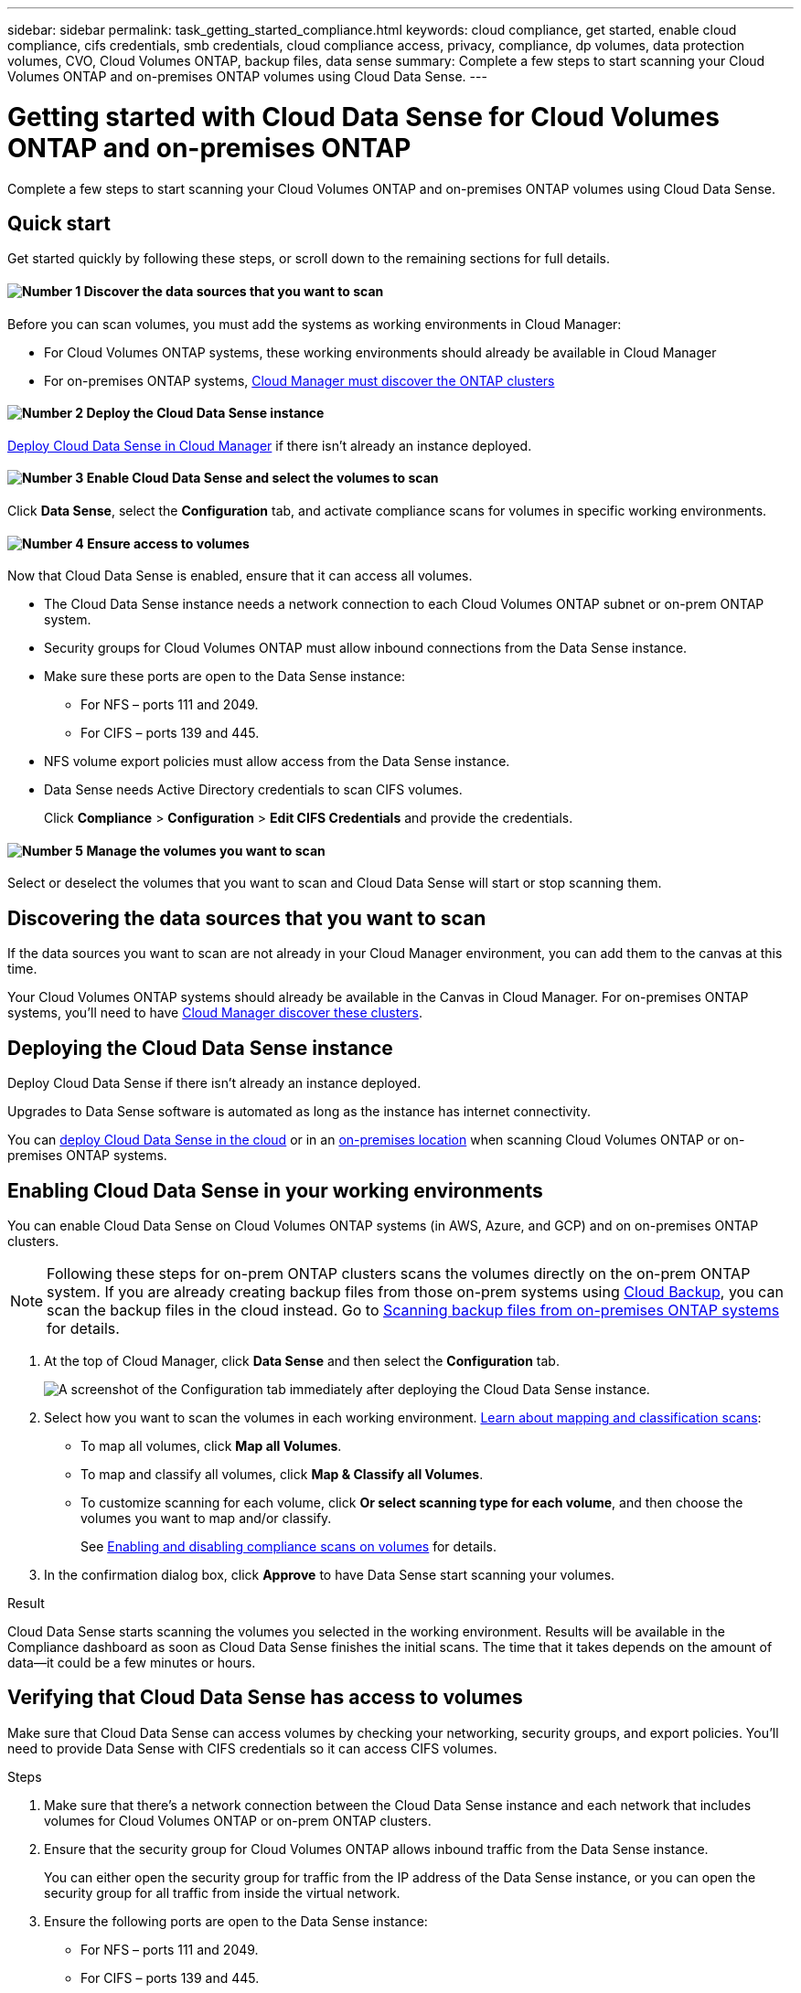 ---
sidebar: sidebar
permalink: task_getting_started_compliance.html
keywords: cloud compliance, get started, enable cloud compliance, cifs credentials, smb credentials, cloud compliance access, privacy, compliance, dp volumes, data protection volumes, CVO, Cloud Volumes ONTAP, backup files, data sense
summary: Complete a few steps to start scanning your Cloud Volumes ONTAP and on-premises ONTAP volumes using Cloud Data Sense.
---

= Getting started with Cloud Data Sense for Cloud Volumes ONTAP and on-premises ONTAP
:hardbreaks:
:nofooter:
:icons: font
:linkattrs:
:imagesdir: ./media/

[.lead]
Complete a few steps to start scanning your Cloud Volumes ONTAP and on-premises ONTAP volumes using Cloud Data Sense.

== Quick start

Get started quickly by following these steps, or scroll down to the remaining sections for full details.

==== image:number1.png[Number 1] Discover the data sources that you want to scan

[role="quick-margin-para"]
Before you can scan volumes, you must add the systems as working environments in Cloud Manager:

[role="quick-margin-list"]
* For Cloud Volumes ONTAP systems, these working environments should already be available in Cloud Manager
* For on-premises ONTAP systems, link:task_discovering_ontap.html[Cloud Manager must discover the ONTAP clusters^]

==== image:number2.png[Number 2] Deploy the Cloud Data Sense instance

[role="quick-margin-para"]
link:task_deploy_cloud_compliance.html[Deploy Cloud Data Sense in Cloud Manager^] if there isn't already an instance deployed.

==== image:number3.png[Number 3] Enable Cloud Data Sense and select the volumes to scan

[role="quick-margin-para"]
Click *Data Sense*, select the *Configuration* tab, and activate compliance scans for volumes in specific working environments.

==== image:number4.png[Number 4] Ensure access to volumes

[role="quick-margin-para"]
Now that Cloud Data Sense is enabled, ensure that it can access all volumes.

[role="quick-margin-list"]
* The Cloud Data Sense instance needs a network connection to each Cloud Volumes ONTAP subnet or on-prem ONTAP system.
* Security groups for Cloud Volumes ONTAP must allow inbound connections from the Data Sense instance.
* Make sure these ports are open to the Data Sense instance:
** For NFS – ports 111 and 2049.
** For CIFS – ports 139 and 445.
* NFS volume export policies must allow access from the Data Sense instance.
* Data Sense needs Active Directory credentials to scan CIFS volumes.
+
Click *Compliance* > *Configuration* > *Edit CIFS Credentials* and provide the credentials.

==== image:number5.png[Number 5] Manage the volumes you want to scan

[role="quick-margin-para"]
Select or deselect the volumes that you want to scan and Cloud Data Sense will start or stop scanning them.

== Discovering the data sources that you want to scan

If the data sources you want to scan are not already in your Cloud Manager environment, you can add them to the canvas at this time.

Your Cloud Volumes ONTAP systems should already be available in the Canvas in Cloud Manager. For on-premises ONTAP systems, you'll need to have link:task_discovering_ontap.html[Cloud Manager discover these clusters^].

== Deploying the Cloud Data Sense instance

Deploy Cloud Data Sense if there isn't already an instance deployed.

Upgrades to Data Sense software is automated as long as the instance has internet connectivity.

You can link:task_deploy_cloud_compliance.html[deploy Cloud Data Sense in the cloud^] or in an link:task-deploy-compliance-onprem.html[on-premises location^] when scanning Cloud Volumes ONTAP or on-premises ONTAP systems.

== Enabling Cloud Data Sense in your working environments

You can enable Cloud Data Sense on Cloud Volumes ONTAP systems (in AWS, Azure, and GCP) and on on-premises ONTAP clusters.

NOTE: Following these steps for on-prem ONTAP clusters scans the volumes directly on the on-prem ONTAP system. If you are already creating backup files from those on-prem systems using link:concept_backup_to_cloud.html[Cloud Backup^], you can scan the backup files in the cloud instead. Go to <<Scanning backup files from on-premises ONTAP systems,Scanning backup files from on-premises ONTAP systems>> for details.

. At the top of Cloud Manager, click *Data Sense* and then select the *Configuration* tab.
+
image:screenshot_cloud_compliance_we_scan_config.png[A screenshot of the Configuration tab immediately after deploying the Cloud Data Sense instance.]

. Select how you want to scan the volumes in each working environment. link:concept_cloud_compliance.html#whats-the-difference-between-mapping-and-classification-scans[Learn about mapping and classification scans]:

* To map all volumes, click *Map all Volumes*.
* To map and classify all volumes, click *Map & Classify all Volumes*.
* To customize scanning for each volume, click *Or select scanning type for each volume*, and then choose the volumes you want to map and/or classify.
+
See <<Enabling and disabling compliance scans on volumes,Enabling and disabling compliance scans on volumes>> for details.

. In the confirmation dialog box, click *Approve* to have Data Sense start scanning your volumes.

.Result

Cloud Data Sense starts scanning the volumes you selected in the working environment. Results will be available in the Compliance dashboard as soon as Cloud Data Sense finishes the initial scans. The time that it takes depends on the amount of data--it could be a few minutes or hours.

== Verifying that Cloud Data Sense has access to volumes

Make sure that Cloud Data Sense can access volumes by checking your networking, security groups, and export policies. You'll need to provide Data Sense with CIFS credentials so it can access CIFS volumes.

.Steps

. Make sure that there's a network connection between the Cloud Data Sense instance and each network that includes volumes for Cloud Volumes ONTAP or on-prem ONTAP clusters.

. Ensure that the security group for Cloud Volumes ONTAP allows inbound traffic from the Data Sense instance.
+
You can either open the security group for traffic from the IP address of the Data Sense instance, or you can open the security group for all traffic from inside the virtual network.

. Ensure the following ports are open to the Data Sense instance:
** For NFS – ports 111 and 2049.
** For CIFS – ports 139 and 445.

. Ensure that NFS volume export policies include the IP address of the Data Sense instance so it can access the data on each volume.

. If you use CIFS, provide Data Sense with Active Directory credentials so it can scan CIFS volumes.

.. At the top of Cloud Manager, click *Data Sense*.

.. Click the *Configuration* tab.
+
image:screenshot_cifs_credentials.gif[A screenshot of the Compliance tab that shows the Scan Status button that's available in the top right of the content pane.]

.. For each working environment, click *Edit CIFS Credentials* and enter the user name and password that Data Sense needs to access CIFS volumes on the system.
+
The credentials can be read-only, but providing admin credentials ensures that Data Sense can read any data that requires elevated permissions. The credentials are stored on the Cloud Data Sense instance.
+
After you enter the credentials, you should see a message that all CIFS volumes were authenticated successfully.
+
image:screenshot_cifs_status.gif[A screenshot that shows the Configuration page and one Cloud Volumes ONTAP system for which CIFS credentials were successfully provided.]

. On the _Configuration_ page, click *View Details* to review the status for each CIFS and NFS volume and correct any errors.
+
For example, the following image shows four volumes; one of which Cloud Data Sense can't scan due to network connectivity issues between the Data Sense instance and the volume.
+
image:screenshot_compliance_volume_details.gif["A screenshot of the View Details page in the scan configuration that shows four volumes; one of which isn't being scanned because of network connectivity between Data Sense and the volume."]

== Enabling and disabling compliance scans on volumes

You can start or stop mapping-only scans, or mapping and classification scans, in a working environment at any time from the Configuration page. You can also change from mapping-only scans to mapping and classification scans, and vice-versa. We recommend that you scan all volumes.

image:screenshot_volume_compliance_selection.png[A screenshot of the Configuration page where you can enable or disable scanning of individual volumes.]

[cols="45,45",width=90%,options="header"]
|===
| To:
| Do this:

| Enable mapping-only scans on a volume | In the volume area, click *Map*
| Enable full scanning on a volume | In the volume area, click *Map & Classify*
| Disable scanning on a volume | In the volume area, click *Off*
| |
| Enable mapping-only scans on all volumes | In the heading area, click *Map*
| Enable full scanning on all volumes | In the heading area, click *Map & Classify*
| Disable scanning on all volumes | In the heading area, click *Off*

|===

NOTE: New volumes added to the working environment are automatically scanned only when you have set the *Map* or *Map & Classify* setting in the heading area. When set to *Custom* or *Off* in the heading area, you'll need to activate mapping and/or full scanning on each new volume you add in the working environment.

== Scanning data protection volumes

By default, data protection (DP) volumes are not scanned because they are not exposed externally and Cloud Data Sense cannot access them. These are the destination volumes for SnapMirror operations from an on-premises ONTAP system or from a Cloud Volumes ONTAP system.

Initially, the volume list identifies these volumes as _Type_ *DP* with the _Status_ *Not Scanning* and the _Required Action_ *Enable Access to DP volumes*.

image:screenshot_cloud_compliance_dp_volumes.png[A screenshot showing the Enable Access to DP Volumes button that you can select to scan data protection volumes.]

.Steps

If you want to scan these data protection volumes:

. Click *Enable Access to DP volumes* at the top of the page.

. Review the confirmation message and click *Enable Access to DP volumes* again.
- Volumes that were initially created as NFS volumes in the source ONTAP system are enabled.
- Volumes that were initially created as CIFS volumes in the source ONTAP system require that you enter CIFS credentials to scan those DP volumes. If you already entered Active Directory credentials so that Cloud Data Sense can scan CIFS volumes you can use those credentials, or you can specify a different set of Admin credentials.
+
image:screenshot_compliance_dp_cifs_volumes.png[A screenshot of the two options for enabling CIFS data protection volumes.]

. Activate each DP volume that you want to scan <<Enabling and disabling compliance scans on volumes,the same way you enabled other volumes>>.

.Result
Once enabled, Cloud Data Sense creates an NFS share from each DP volume that was activated for scanning. The share export policies only allow access from the Data Sense instance.

*Note:* If you had no CIFS data protection volumes when you initially enabled access to DP volumes, and later add some, the button *Enable Access to CIFS DP* appears at the top of the Configuration page. Click this button and add CIFS credentials to enable access to these CIFS DP volumes.

NOTE: Active Directory credentials are only registered in the storage VM of the first CIFS DP volume, so all DP volumes on that SVM will be scanned. Any volumes that reside on other SVMs will not have the Active Directory credentials registered, so those DP volumes won't be scanned.

== Scanning backup files from on-premises ONTAP systems

If you don't want Cloud Data Sense to scan volumes directly on your on-prem ONTAP systems, a Beta feature released in January 2021 allows you to run compliance scans on backup files created from your on-prem ONTAP volumes. So if you're already creating backup files to the cloud using link:concept_backup_to_cloud.html[Cloud Backup^], you can use this feature to run compliance scans on those backup files.

When scanning backup files created from your on-prem ONTAP systems, the scanned data does not count against the capacity purchased in your PAYGO subscription or BYOL license.

*Note:* When Data Sense scans backup files it uses permissions granted through the Cloud Restore instance to access the backup files. Typically the Restore instance powers down when not actively restoring files, but it remains *On* when scanning backup files. See link:task_restore_backups.html#file-restore-process[more information about the Restore instance^].

.Steps

If you want to scan the backup files from on-prem ONTAP systems:

. At the top of Cloud Manager, click *Data Sense* and then select the *Configuration* tab.

. From the list of working environments, click the *BACKUP* button from the list of filters.
+
All the on-premises ONTAP working environments that have backup files are listed. If you don't have any backup files from an on-prem system, then the working environment is not shown.
+
image:screenshot_compliance_onprem_backups.png[A screenshot of the Data Sense page to select volumes you want to scan.]

. Select how you want to scan the backup volumes:

* To map all volumes, click *Map all backed up Volumes*.
* To map and classify all volumes, click *Map & Classify all backed up Volumes*.
* To customize scanning for each backed up volume, click *Or select scanning type for each volume*, and then choose the volumes you want to map and/or classify.
+
See <<Enabling and disabling compliance scans on volumes,Enabling and disabling compliance scans on volumes>> for details.

==== Scanning on-prem volumes versus backups of those volumes

When you view the entire list of working environments you will see two listings for each on-prem cluster if they have backed up files.

image:screenshot_compliance_we_scan_2_onprems.png[A screenshot showing how on-prem clusters will appear twice in the list of working environments if they have backup files.]

The first item is the on-prem cluster and the actual volumes.
The second item is the backup files of those volumes from that same on-prem cluster.

Choose the first option to scan the volumes on the on-prem system. Choose the second option to scan the backup files from those volumes. Do not scan both on-prem volumes and backup files of the same cluster.
